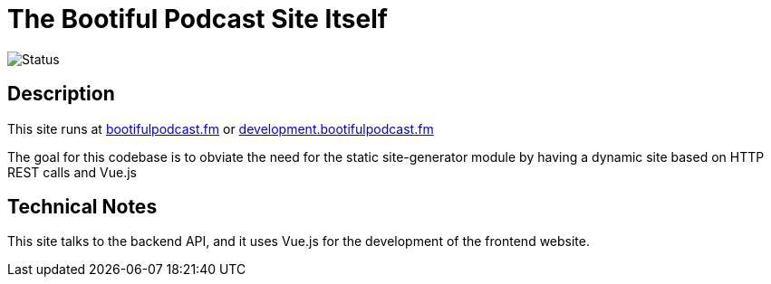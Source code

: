 =  The Bootiful Podcast Site Itself

image::https://github.com/bootiful-podcast/site-v1/workflows/Deploy/badge.svg[Status]


== Description 

This site runs at http://bootifulpodcast.fm[bootifulpodcast.fm] or http://development.bootifulpodcast.fm[development.bootifulpodcast.fm]

The goal for this codebase is to obviate the need for the static site-generator module by having a dynamic site based on HTTP REST calls and Vue.js


== Technical Notes 

This site talks to the backend API, and it uses Vue.js for the development of the frontend website.
